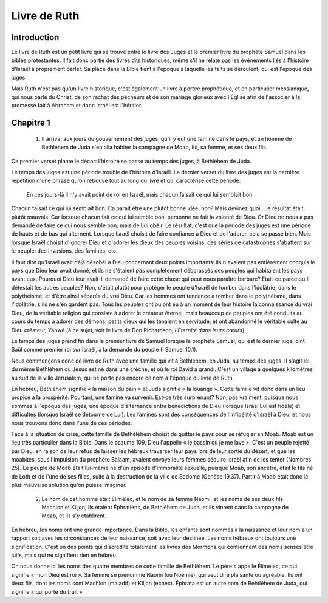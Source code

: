 ===============
Livre de Ruth
===============

Introduction
============

Le livre de Ruth est un petit livre qui se trouve entre le livre des Juges et le premier livre du prophète Samuel dans les bibles protestantes. Il fait donc partie des livres dits historiques, même s'il ne relate pas les événements liés à l'histoire d'Israël à proprement parler. Sa place dans la Bible tient à l'époque à laquelle les faits se déroulent, qui est l'époque des juges.

Mais Ruth n'est pas qu'un livre historique, c'est également un livre à portée prophétique, et en particulier messianique, qui nous parle du Christ, de son rachat des pécheurs et de son mariage glorieux avec l'Église afin de l'associer à la promesse fait à Abraham et donc Israël est l'héritier.

Chapitre 1
==========

  1. Il arriva, aux jours du gouvernement des juges, qu'il y eut une famine dans le pays, et un homme de Bethléhem de Juda s'en alla habiter la campagne de Moab, lui, sa femme, et ses deux fils.

Ce premier verset plante le décor: l'histoire se passe au temps des juges, à Bethléhem de Juda.

Le temps des juges est une période trouble de l'histoire d'Israël. Le dernier verset du livre des juges est la dernière répétition d'une phrase qu'on retrouve tout au long du livre et qui caractérise cette période:

  En ces jours-là il n'y avait point de roi en Israël, mais chacun faisait ce qui lui semblait bon.

Chacun faisait ce qui lui semblait bon. Ca paraît être une plutôt bonne idée, non? Mais devinez quoi… le résultat était plutôt mauvais. Car lorsque chacun fait ce qui lui semble bon, personne ne fait la volonté de Dieu. Or Dieu ne nous a pas demandé de faire ce qui nous semble bon, mais de Lui obéir. Le résultat, c'est que la période des juges est une période de hauts et de bas qui alternent. Lorsque Israël choisit de faire confiance à Dieu et de l'adorer, cela se passe bien. Mais lorsque Israël choisit d'ignorer Dieu et d'adorer les dieux des peuples voisins, des séries de catastrophes s'abattent sur le peuple: des invasions, des famines, etc.

Il faut dire qu'Israël avait déjà désobéi à Dieu concernant deux points importants: ils n'avaient pas entièrement conquis le pays que Dieu leur avait donné, et ils ne s'étaient pas complètement débarassés des peuples qui habitaient les pays avant eux. Pourquoi Dieu leur avait-Il demandé de faire cette chose qui peut nous paraître barbare? Était-ce parce qu'Il détestait les autres peuples? Non, c'était plutôt pour protéger le peuple d'Israël de tomber dans l'idolâtrie, dans le polythéisme, et d'être ainsi séparés du vrai Dieu. Car les hommes ont tendance à tomber dans le polythéisme, dans l'idolâtrie, s'ils ne s'en gardent pas. Tous les peuples ont ou ont eu à un moment de leur histoire la connaissance du vrai Dieu, de la véritable religion qui consiste à adorer le créateur éternel, mais beaucoup de peuples ont été conduits au cours du temps à adorer des démons, petits dieux qui les tenaient en servitude, et ont abandonné le véritable culte au Dieu créateur, Yahwé (à ce sujet, voir le livre de Don Richardson, *l'Éternité dans leurs cœurs*).

Le temps des juges prend fin dans le premier livre de Samuel lorsque le prophète Samuel, qui est le dernier juge, oint Saül comme premier roi sur Israël, à la demande du peuple (I Samuel 10.1).

Nous commençons donc ce livre de Ruth avec une famille qui vit à Bethléhem, en Juda, au temps des juges. Il s'agit ici du même Bethléhem où Jésus est né dans une crèche, et où le roi David a grandi. C'est un village à quelques kilomètres au sud de la ville Jérusalem, qui ne porte pas encore ce nom à l'époque du livre de Ruth.

En hébreu, Bethléhem signifie « la maison du pain » et Juda signifie « la louange ». Cette famille vit donc dans un lieu propice à la prospérité. Pourtant, une famine va survenir. Est-ce très surprenant? Non, pas vraiment, puisque nous sommes à l'époque des juges, une époque d'alternance entre bénédictions de Dieu (lorsque Israël Lui est fidèle) et difficultés (lorsque Israël se détourne de Lui). Les famines sont des conséquences de l'infidélité d'Israël à Dieu, et nous nous trouvons donc dans l'une de ces périodes.

Face à la situation de crise, cette famille de Bethéléhem choisit de quitter le pays pour se réfugier en Moab. Moab est un lieu très particulier dans la Bible. Dans le psaume 109, Dieu l'appelle « le bassin où je me lave ». C'est un peuple rejetté par Dieu, en raison de leur refus de laisser les hébreux traverser leur pays lors de leur sortie du désert, et que les moabites, sous l'impulsion du prophète Balaam, avaient envoyé leurs femmes séduire Israël afin de les tenter (Nombres 25). Le peuple de Moab était lui-même né d'un épisode d'immoralité sexuelle, puisque Moab, son ancêtre, était le fils né de Loth et de l'une de ses filles, suite à la destruction de la ville de Sodome (Genèse 19.37). Partir à Moab était donc la plus mauvaise solution qu'on puisse imaginer.


  2. Le nom de cet homme était Élimélec, et le nom de sa femme Naomi, et les noms de ses deux fils Machlon et Kiljon; ils étaient Éphratiens, de Bethléhem de Juda, et ils vinrent dans la campagne de Moab, et ils s'y établirent.

En hébreu, les noms ont une grande importance. Dans la Bible, les enfants sont nommés à la naissance et leur nom a un rapport soit avec les circonstances de leur naissance, soit avec leur destinée. Les noms hébreux ont toujours une signification. C'est un des points qui discrédite totalement les livres des Mormons qui contiennent des noms sensés être juifs, mais qui ne signifient rien en hébreu.

On nous donne ici les noms des quatre membres de cette famille de Bethléhem. Le père s'appelle Élimélec, ce qui signifie « mon Dieu est roi ». Sa femme se prénomme Naomi (ou Noémie), qui veut dire plaisante ou agréable. Ils ont deux fils, dont les noms sont Machlon (maladif) et Kiljon (échec). Éphrata est un autre nom de Behtléhem de Juda, qui signifie « qui porte du fruit ».

